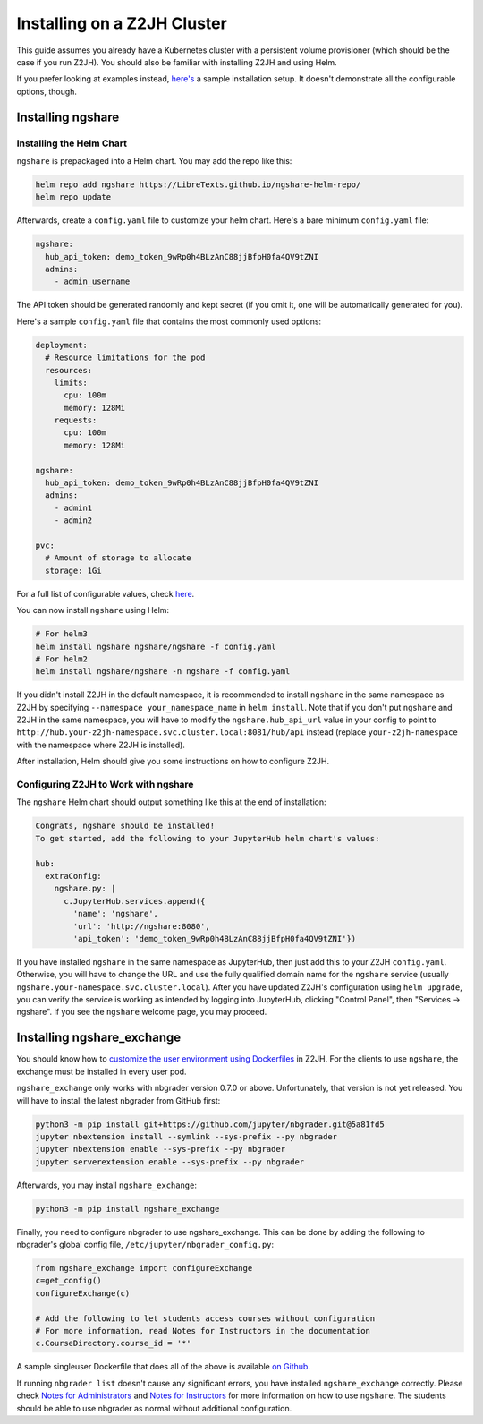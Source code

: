 Installing on a Z2JH Cluster
============================

This guide assumes you already have a Kubernetes cluster with a persistent volume provisioner (which should be the case if you run Z2JH). You should also be familiar with installing Z2JH and using Helm.

If you prefer looking at examples instead, `here's <https://github.com/LibreTexts/ngshare/tree/master/testing/install_z2jh>`_ a sample installation setup. It doesn't demonstrate all the configurable options, though.

Installing ngshare
------------------

Installing the Helm Chart
^^^^^^^^^^^^^^^^^^^^^^^^^

``ngshare`` is prepackaged into a Helm chart. You may add the repo like this:

.. code:: bash

    helm repo add ngshare https://LibreTexts.github.io/ngshare-helm-repo/
    helm repo update

Afterwards, create a ``config.yaml`` file to customize your helm chart. Here's a bare minimum ``config.yaml`` file:

.. code:: yaml

    ngshare:
      hub_api_token: demo_token_9wRp0h4BLzAnC88jjBfpH0fa4QV9tZNI
      admins:
        - admin_username

The API token should be generated randomly and kept secret (if you omit it, one will be automatically generated for you).

Here's a sample ``config.yaml`` file that contains the most commonly used options:

.. code:: yaml

    deployment:
      # Resource limitations for the pod
      resources:
        limits:
          cpu: 100m
          memory: 128Mi
        requests:
          cpu: 100m
          memory: 128Mi

    ngshare:
      hub_api_token: demo_token_9wRp0h4BLzAnC88jjBfpH0fa4QV9tZNI
      admins:
        - admin1
        - admin2

    pvc:
      # Amount of storage to allocate
      storage: 1Gi

For a full list of configurable values, check `here <https://github.com/LibreTexts/ngshare/blob/master/helmchart/ngshare/values.yaml>`_.

You can now install ``ngshare`` using Helm:

.. code:: bash

    # For helm3
    helm install ngshare ngshare/ngshare -f config.yaml
    # For helm2
    helm install ngshare/ngshare -n ngshare -f config.yaml

If you didn't install Z2JH in the default namespace, it is recommended to install ``ngshare`` in the same namespace as Z2JH by specifying ``--namespace your_namespace_name`` in ``helm install``. Note that if you don't put ``ngshare`` and Z2JH in the same namespace, you will have to modify the ``ngshare.hub_api_url`` value in your config to point to ``http://hub.your-z2jh-namespace.svc.cluster.local:8081/hub/api`` instead (replace ``your-z2jh-namespace`` with the namespace where Z2JH is installed).

After installation, Helm should give you some instructions on how to configure Z2JH.

Configuring Z2JH to Work with ngshare
^^^^^^^^^^^^^^^^^^^^^^^^^^^^^^^^^^^^^

The ``ngshare`` Helm chart should output something like this at the end of installation:

.. code::

    Congrats, ngshare should be installed!
    To get started, add the following to your JupyterHub helm chart's values:

    hub:
      extraConfig:
        ngshare.py: |
          c.JupyterHub.services.append({
            'name': 'ngshare',
            'url': 'http://ngshare:8080',
            'api_token': 'demo_token_9wRp0h4BLzAnC88jjBfpH0fa4QV9tZNI'})

If you have installed ``ngshare`` in the same namespace as JupyterHub, then just add this to your Z2JH ``config.yaml``. Otherwise, you will have to change the URL and use the fully qualified domain name for the ``ngshare`` service (usually ``ngshare.your-namespace.svc.cluster.local``). After you have updated Z2JH's configuration using ``helm upgrade``, you can verify the service is working as intended by logging into JupyterHub, clicking "Control Panel", then "Services -> ngshare". If you see the ``ngshare`` welcome page, you may proceed.

Installing ngshare_exchange
---------------------------

You should know how to `customize the user environment using Dockerfiles <https://zero-to-jupyterhub.readthedocs.io/en/latest/customizing/user-environment.html>`_ in Z2JH. For the clients to use ``ngshare``, the exchange must be installed in every user pod.

``ngshare_exchange`` only works with nbgrader version 0.7.0 or above. Unfortunately, that version is not yet released. You will have to install the latest nbgrader from GitHub first:

.. code:: bash

    python3 -m pip install git+https://github.com/jupyter/nbgrader.git@5a81fd5
    jupyter nbextension install --symlink --sys-prefix --py nbgrader
    jupyter nbextension enable --sys-prefix --py nbgrader
    jupyter serverextension enable --sys-prefix --py nbgrader

Afterwards, you may install ``ngshare_exchange``:

.. code:: bash

    python3 -m pip install ngshare_exchange

Finally, you need to configure nbgrader to use ngshare_exchange. This can be done by adding the following to nbgrader's global config file, ``/etc/jupyter/nbgrader_config.py``:

.. code:: python

    from ngshare_exchange import configureExchange
    c=get_config()
    configureExchange(c)

    # Add the following to let students access courses without configuration
    # For more information, read Notes for Instructors in the documentation
    c.CourseDirectory.course_id = '*'

A sample singleuser Dockerfile that does all of the above is available `on Github <https://github.com/LibreTexts/ngshare/tree/master/testing/install_z2jh/Dockerfile-singleuser>`_.

If running ``nbgrader list`` doesn't cause any significant errors, you have installed ``ngshare_exchange`` correctly. Please check `Notes for Administrators <notes_admin.html>`_ and `Notes for Instructors <notes_instructor.html>`_ for more information on how to use ``ngshare``. The students should be able to use nbgrader as normal without additional configuration.
